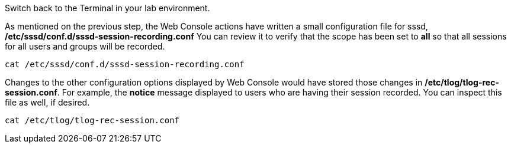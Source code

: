Switch back to the Terminal in your lab environment.

As mentioned on the previous step, the Web Console actions have written
a small configuration file for sssd,
*/etc/sssd/conf.d/sssd-session-recording.conf* You can review it to
verify that the scope has been set to *all* so that all sessions for all
users and groups will be recorded.

[source,bash,run]
----
cat /etc/sssd/conf.d/sssd-session-recording.conf
----

Changes to the other configuration options displayed by Web Console
would have stored those changes in */etc/tlog/tlog-rec-session.conf*.
For example, the *notice* message displayed to users who are having
their session recorded. You can inspect this file as well, if desired.

[source,bash,run]
----
cat /etc/tlog/tlog-rec-session.conf
----

